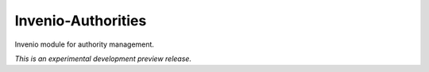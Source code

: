 ..
    This file is part of Invenio.
    Copyright (C) 2015, 2016 CERN.

    Invenio is free software; you can redistribute it
    and/or modify it under the terms of the GNU General Public License as
    published by the Free Software Foundation; either version 2 of the
    License, or (at your option) any later version.

    Invenio is distributed in the hope that it will be
    useful, but WITHOUT ANY WARRANTY; without even the implied warranty of
    MERCHANTABILITY or FITNESS FOR A PARTICULAR PURPOSE.  See the GNU
    General Public License for more details.

    You should have received a copy of the GNU General Public License
    along with Invenio; if not, write to the
    Free Software Foundation, Inc., 59 Temple Place, Suite 330, Boston,
    MA 02111-1307, USA.

    In applying this license, CERN does not
    waive the privileges and immunities granted to it by virtue of its status
    as an Intergovernmental Organization or submit itself to any jurisdiction.

=====================
 Invenio-Authorities
=====================

.. image:: https://img.shields.io/travis/inveniosoftware/invenio-authorities.svg
        :target: https://travis-ci.org/inveniosoftware/invenio-authorities

.. image:: https://img.shields.io/coveralls/inveniosoftware/invenio-authorities.svg
        :target: https://coveralls.io/r/inveniosoftware/invenio-authorities

.. image:: https://img.shields.io/github/tag/inveniosoftware/invenio-authorities.svg
        :target: https://github.com/inveniosoftware/invenio-authorities/releases

.. image:: https://img.shields.io/pypi/dm/invenio-authorities.svg
        :target: https://pypi.python.org/pypi/invenio-authorities

.. image:: https://img.shields.io/github/license/inveniosoftware/invenio-authorities.svg
        :target: https://github.com/inveniosoftware/invenio-authorities/blob/master/LICENSE


Invenio module for authority management.

*This is an experimental development preview release.*
